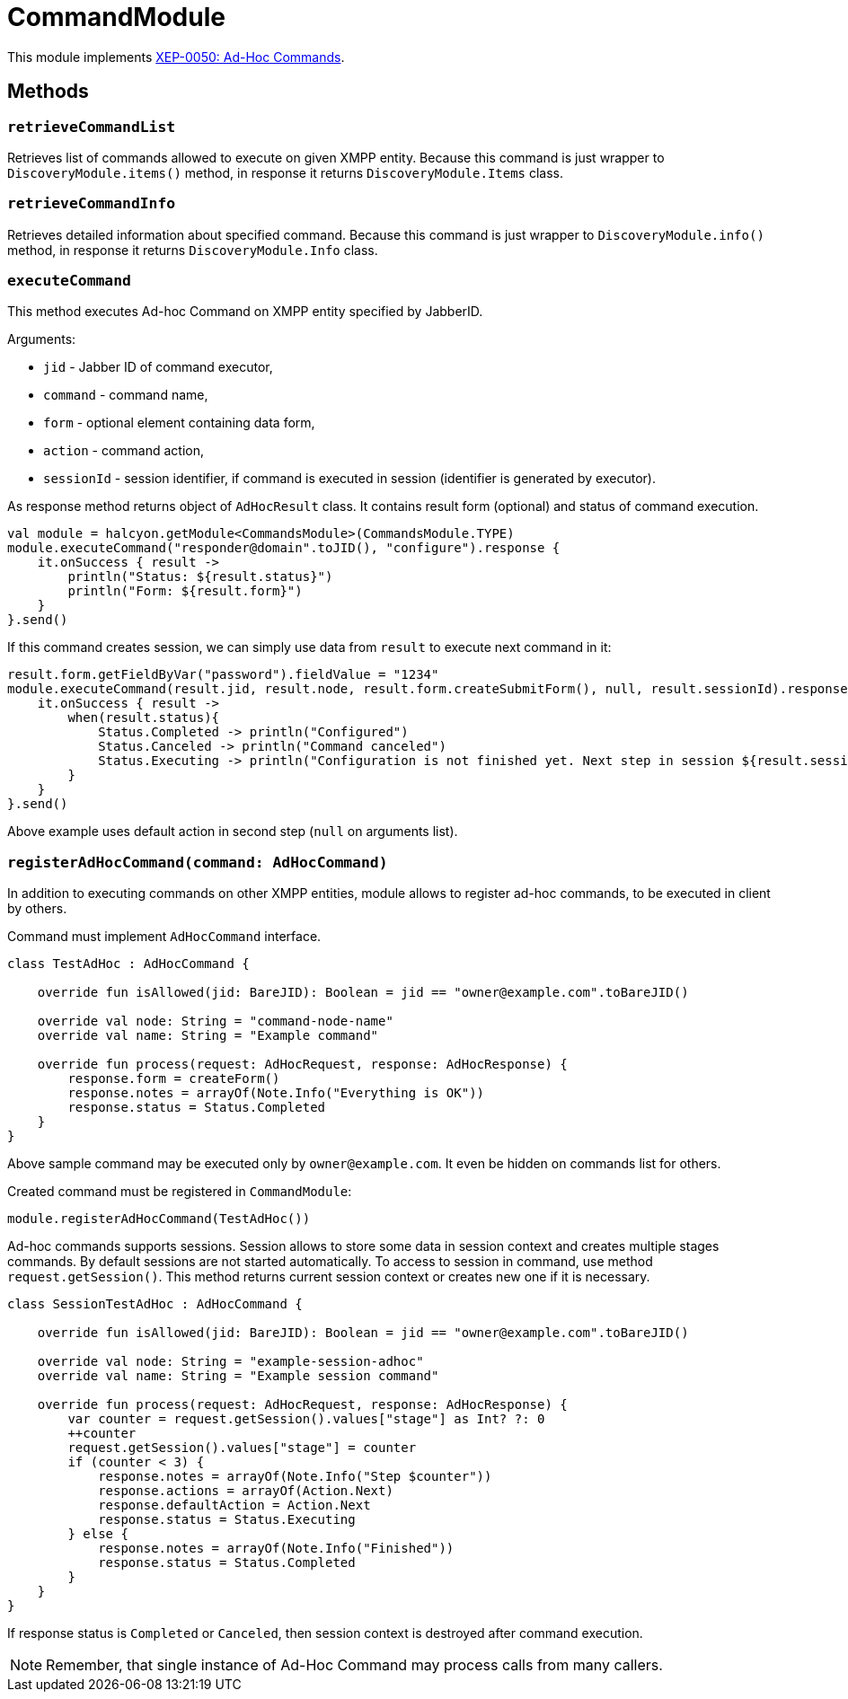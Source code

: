 = CommandModule

This module implements https://xmpp.org/extensions/xep-0050.html[XEP-0050: Ad-Hoc Commands].

== Methods

=== `retrieveCommandList`

Retrieves list of commands allowed to execute on given XMPP entity.
Because this command is just wrapper to `DiscoveryModule.items()` method, in response it returns `DiscoveryModule.Items` class.

=== `retrieveCommandInfo`

Retrieves detailed information about specified command.
Because this command is just wrapper to `DiscoveryModule.info()` method, in response it returns `DiscoveryModule.Info` class.

=== `executeCommand`

This method executes Ad-hoc Command on XMPP entity specified by JabberID.

Arguments:

- `jid` - Jabber ID of command executor,
- `command` - command name,
- `form` - optional element containing data form,
- `action` - command action,
- `sessionId` - session identifier, if command is executed in session (identifier is generated by executor).

As response method returns object of `AdHocResult` class.
It contains result form (optional) and status of command execution.

[source,kotlin]
----
val module = halcyon.getModule<CommandsModule>(CommandsModule.TYPE)
module.executeCommand("responder@domain".toJID(), "configure").response {
    it.onSuccess { result ->
        println("Status: ${result.status}")
        println("Form: ${result.form}")
    }
}.send()
----

If this command creates session, we can simply use data from `result` to execute next command in it:

[source,kotlin]
----
result.form.getFieldByVar("password").fieldValue = "1234"
module.executeCommand(result.jid, result.node, result.form.createSubmitForm(), null, result.sessionId).response {
    it.onSuccess { result ->
        when(result.status){
            Status.Completed -> println("Configured")
            Status.Canceled -> println("Command canceled")
            Status.Executing -> println("Configuration is not finished yet. Next step in session ${result.sessionId} is required.")
        }
    }
}.send()
----

Above example uses default action in second step (`null` on arguments list).

=== `registerAdHocCommand(command: AdHocCommand)`

In addition to executing commands on other XMPP entities, module allows to register ad-hoc commands, to be executed in client by others.

Command must implement `AdHocCommand` interface.

[source,kotlin]
----
class TestAdHoc : AdHocCommand {

    override fun isAllowed(jid: BareJID): Boolean = jid == "owner@example.com".toBareJID()

    override val node: String = "command-node-name"
    override val name: String = "Example command"

    override fun process(request: AdHocRequest, response: AdHocResponse) {
        response.form = createForm()
        response.notes = arrayOf(Note.Info("Everything is OK"))
        response.status = Status.Completed
    }
}
----

Above sample command may be executed only by `owner@example.com`.
It even be hidden on commands list for others.

Created command must be registered in `CommandModule`:

[source,kotlin]
----
module.registerAdHocCommand(TestAdHoc())
----

Ad-hoc commands supports sessions.
Session allows to store some data in session context and creates multiple stages commands.
By default sessions are not started automatically.
To access to session in command, use method `request.getSession()`.
This method returns current session context or creates new one if it is necessary.

[source,kotlin]
----
class SessionTestAdHoc : AdHocCommand {

    override fun isAllowed(jid: BareJID): Boolean = jid == "owner@example.com".toBareJID()

    override val node: String = "example-session-adhoc"
    override val name: String = "Example session command"

    override fun process(request: AdHocRequest, response: AdHocResponse) {
        var counter = request.getSession().values["stage"] as Int? ?: 0
        ++counter
        request.getSession().values["stage"] = counter
        if (counter < 3) {
            response.notes = arrayOf(Note.Info("Step $counter"))
            response.actions = arrayOf(Action.Next)
            response.defaultAction = Action.Next
            response.status = Status.Executing
        } else {
            response.notes = arrayOf(Note.Info("Finished"))
            response.status = Status.Completed
        }
    }
}
----

If response status is `Completed` or `Canceled`, then session context is destroyed after command execution.

NOTE: Remember, that single instance of Ad-Hoc Command may process calls from many callers.